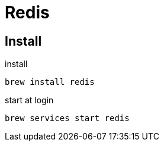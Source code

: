 = Redis

== Install

.install
[source,shell,indent=0,options=nowrap]
----
brew install redis
----

.start at login
[source,shell,indent=0,options=nowrap]
----
brew services start redis
----
